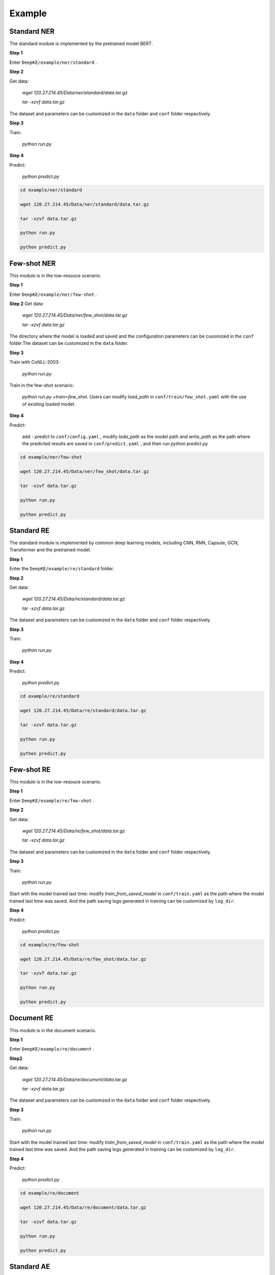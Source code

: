 Example
=======

Standard NER
------------
The standard module is implemented by the pretrained model BERT. 

**Step 1**

Enter  ``DeepKE/example/ner/standard`` .

**Step 2**

Get data: 

    `wget 120.27.214.45/Data/ner/standard/data.tar.gz`

    `tar -xzvf data.tar.gz`

The dataset and parameters can be customized in the ``data`` folder and ``conf`` folder respectively.

**Step 3**

Train:
    
     `python run.py`

**Step 4**

Predict:

     `python predict.py`

.. code-block:: bash

    cd example/ner/standard

    wget 120.27.214.45/Data/ner/standard/data.tar.gz

    tar -xzvf data.tar.gz

    python run.py
    
    python predict.py

Few-shot NER
------------
This module is in the low-resouce scenario.

**Step 1**

Enter  ``DeepKE/example/ner/few-shot`` . 

**Step 2**
Get data:

    `wget 120.27.214.45/Data/ner/few_shot/data.tar.gz`

    `tar -xzvf data.tar.gz`

The directory where the model is loaded and saved and the configuration parameters can be cusomized in the ``conf`` folder.The dataset can be customized in the ``data`` folder.

**Step 3**

Train with CoNLL-2003:

     `python run.py`

Train in the few-shot scenario: 
    
    `python run.py +train=few_shot`. Users can modify `load_path` in ``conf/train/few_shot.yaml`` with the use of existing loaded model.

**Step 4**

Predict: 
    
    add `- predict` to ``conf/config.yaml`` , modify `loda_path` as the model path and `write_path` as the path where the predicted results are saved in ``conf/predict.yaml`` , and then run `python predict.py`

.. code-block:: bash

    cd example/ner/few-shot

    wget 120.27.214.45/Data/ner/few_shot/data.tar.gz
    
    tar -xzvf data.tar.gz

    python run.py
    
    python predict.py

Standard RE
-----------
The standard module is implemented by common deep learning models, including CNN, RNN, Capsule, GCN, Transformer and the pretrained model.

**Step 1**

Enter the ``DeepKE/example/re/standard`` folder. 

**Step 2**

Get data:

    `wget 120.27.214.45/Data/re/standard/data.tar.gz`

    `tar -xzvf data.tar.gz`

The dataset and parameters can be customized in the ``data`` folder and ``conf`` folder respectively.

**Step 3**

Train:
    
     `python run.py`

**Step 4**

Predict:

     `python predict.py`

.. code-block:: bash

    cd example/re/standard

    wget 120.27.214.45/Data/re/standard/data.tar.gz

    tar -xzvf data.tar.gz

    python run.py

    python predict.py

Few-shot RE
-----------
This module is in the low-resouce scenario.

**Step 1**

Enter ``DeepKE/example/re/few-shot`` .

**Step 2**

Get data:

    `wget 120.27.214.45/Data/re/few_shot/data.tar.gz`
    
    `tar -xzvf data.tar.gz`

The dataset and parameters can be customized in the ``data`` folder and ``conf`` folder respectively.

**Step 3**

Train:
    
    `python run.py`

Start with the model trained last time: modify `train_from_saved_model` in ``conf/train.yaml`` as the path where the model trained last time was saved. And the path saving logs generated in training can be customized by ``log_dir``.

**Step 4**

Predict:

    `python predict.py`

.. code-block:: bash

    cd example/re/few-shot

    wget 120.27.214.45/Data/re/few_shot/data.tar.gz

    tar -xzvf data.tar.gz

    python run.py
    
    python predict.py

Document RE
-----------
This module is in the document scenario.

**Step 1**

Enter ``DeepKE/example/re/document`` .

**Step2**

Get data:

    `wget 120.27.214.45/Data/re/document/data.tar.gz`
    
    `tar -xzvf data.tar.gz`

The dataset and parameters can be customized in the ``data`` folder and ``conf`` folder respectively.

**Step 3**

Train:
    
    `python run.py`

Start with the model trained last time: modify `train_from_saved_model` in ``conf/train.yaml`` as the path where the model trained last time was saved. And the path saving logs generated in training can be customized by ``log_dir``.

**Step 4**

Predict:

    `python predict.py`

.. code-block:: bash

    cd example/re/document

    wget 120.27.214.45/Data/re/document/data.tar.gz

    tar -xzvf data.tar.gz

    python run.py

    python predict.py

Standard AE
-----------
The standard module is implemented by common deep learning models, including CNN, RNN, Capsule, GCN, Transformer and the pretrained model.

**Step 1**

Enter the ``DeepKE/example/ae/standard`` folder. 

**Step 2**

Get data:

    `wget 120.27.214.45/Data/ae/standard/data.tar.gz`

    `tar -xzvf data.tar.gz`

The dataset and parameters can be customized in the ``data`` folder and ``conf`` folder respectively.

**Step 3**

Train: 
    
    `python run.py`

**Step 4**

Predict:

    `python predict.py`

.. code-block:: bash

    cd example/ae/regular

    wget 120.27.214.45/Data/ae/standard/data.tar.gz

    tar -xzvf data.tar.gz

    python run.py

    python predict.py


More details , you can refer to https://www.bilibili.com/video/BV1n44y1x7iW?spm_id_from=333.999.0.0 .